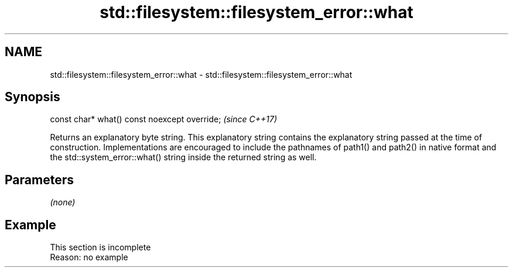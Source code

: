 .TH std::filesystem::filesystem_error::what 3 "2020.03.24" "http://cppreference.com" "C++ Standard Libary"
.SH NAME
std::filesystem::filesystem_error::what \- std::filesystem::filesystem_error::what

.SH Synopsis
   const char* what() const noexcept override;  \fI(since C++17)\fP

   Returns an explanatory byte string. This explanatory string contains the explanatory string passed at the time of construction. Implementations are encouraged to include the pathnames of path1() and path2() in native format and the std::system_error::what() string inside the returned string as well.

.SH Parameters

   \fI(none)\fP

.SH Example

    This section is incomplete
    Reason: no example
